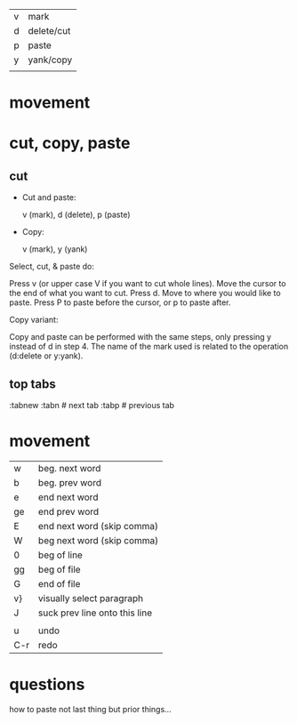 | v | mark       |
| d | delete/cut |
| p | paste      |
| y | yank/copy  |
|   |            |

* movement
* cut, copy, paste

** cut

+ Cut and paste:

    v (mark), d (delete), p (paste)

+ Copy:

    v (mark), y (yank)

Select, cut, & paste do:

Press v (or upper case V if you want to cut whole lines).
Move the cursor to the end of what you want to cut.
Press d.
Move to where you would like to paste.
Press P to paste before the cursor, or p to paste after.

Copy variant:

Copy and paste can be performed with the same steps, only pressing y instead of d in step 4.
The name of the mark used is related to the operation (d:delete or y:yank).

** top tabs

:tabnew
:tabn # next tab
:tabp # previous tab

* movement

| w   | beg. next word                |
| b   | beg. prev word                |
| e   | end next word                 |
| ge  | end prev word                 |
| E   | end next word (skip comma)    |
| W   | beg next word (skip comma)    |
| 0   | beg of line                   |
| gg  | beg of file                   |
| G   | end of file                   |
| v}  | visually select paragraph     |
| J   | suck prev line onto this line |
|     |                               |
| u   | undo                          |
| C-r | redo                          |
* questions
  how to paste not last thing but prior things...
